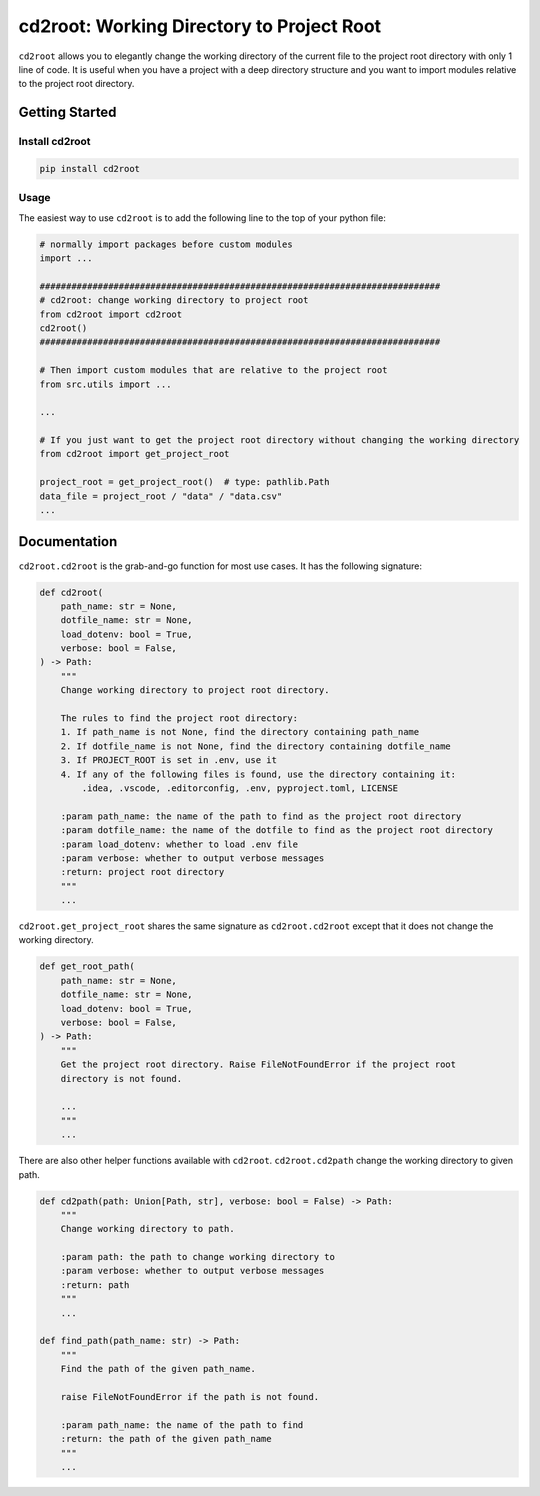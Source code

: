 ==============================
cd2root: Working Directory to Project Root
==============================


.. image:: https://img.shields.io/pypi/v/cd2root.svg
        :target: https://pypi.python.org/pypi/cd2root

..
    .. image:: https://img.shields.io/travis/garywei944/cd2root.svg
            :target: https://travis-ci.com/garywei944/cd2root

    .. image:: https://readthedocs.org/projects/cd2root/badge/?version=latest
            :target: https://cd2root.readthedocs.io/en/latest/?version=latest
            :alt: Documentation Status

``cd2root`` allows you to elegantly change the working directory of the current file to the project root directory with only 1 line of code.
It is useful when you have a project with a deep directory structure and you want to import modules relative to the project root directory.

Getting Started
---------------

Install cd2root
~~~~~~~~~~~~~~~
.. code-block:: bash

    pip install cd2root

Usage
~~~~~
The easiest way to use ``cd2root`` is to add the following line to the top of your python file:

.. code-block:: python

    # normally import packages before custom modules
    import ...

    ############################################################################
    # cd2root: change working directory to project root
    from cd2root import cd2root
    cd2root()
    ############################################################################

    # Then import custom modules that are relative to the project root
    from src.utils import ...

    ...

    # If you just want to get the project root directory without changing the working directory
    from cd2root import get_project_root

    project_root = get_project_root()  # type: pathlib.Path
    data_file = project_root / "data" / "data.csv"
    ...

Documentation
-------------
``cd2root.cd2root`` is the grab-and-go function for most use cases.
It has the following signature:

.. code-block:: python

    def cd2root(
        path_name: str = None,
        dotfile_name: str = None,
        load_dotenv: bool = True,
        verbose: bool = False,
    ) -> Path:
        """
        Change working directory to project root directory.

        The rules to find the project root directory:
        1. If path_name is not None, find the directory containing path_name
        2. If dotfile_name is not None, find the directory containing dotfile_name
        3. If PROJECT_ROOT is set in .env, use it
        4. If any of the following files is found, use the directory containing it:
            .idea, .vscode, .editorconfig, .env, pyproject.toml, LICENSE

        :param path_name: the name of the path to find as the project root directory
        :param dotfile_name: the name of the dotfile to find as the project root directory
        :param load_dotenv: whether to load .env file
        :param verbose: whether to output verbose messages
        :return: project root directory
        """
        ...

``cd2root.get_project_root`` shares the same signature as ``cd2root.cd2root`` except that it does not change the working directory.

.. code-block:: python

    def get_root_path(
        path_name: str = None,
        dotfile_name: str = None,
        load_dotenv: bool = True,
        verbose: bool = False,
    ) -> Path:
        """
        Get the project root directory. Raise FileNotFoundError if the project root
        directory is not found.

        ...
        """
        ...

There are also other helper functions available with ``cd2root``.
``cd2root.cd2path`` change the working directory to given path.

.. code-block:: python

    def cd2path(path: Union[Path, str], verbose: bool = False) -> Path:
        """
        Change working directory to path.

        :param path: the path to change working directory to
        :param verbose: whether to output verbose messages
        :return: path
        """
        ...

    def find_path(path_name: str) -> Path:
        """
        Find the path of the given path_name.

        raise FileNotFoundError if the path is not found.

        :param path_name: the name of the path to find
        :return: the path of the given path_name
        """
        ...
